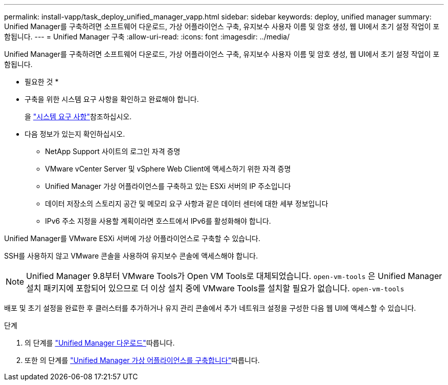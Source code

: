 ---
permalink: install-vapp/task_deploy_unified_manager_vapp.html 
sidebar: sidebar 
keywords: deploy, unified manager 
summary: Unified Manager를 구축하려면 소프트웨어 다운로드, 가상 어플라이언스 구축, 유지보수 사용자 이름 및 암호 생성, 웹 UI에서 초기 설정 작업이 포함됩니다. 
---
= Unified Manager 구축
:allow-uri-read: 
:icons: font
:imagesdir: ../media/


[role="lead"]
Unified Manager를 구축하려면 소프트웨어 다운로드, 가상 어플라이언스 구축, 유지보수 사용자 이름 및 암호 생성, 웹 UI에서 초기 설정 작업이 포함됩니다.

* 필요한 것 *

* 구축을 위한 시스템 요구 사항을 확인하고 완료해야 합니다.
+
을 link:concept_requirements_for_installing_unified_manager.html["시스템 요구 사항"]참조하십시오.

* 다음 정보가 있는지 확인하십시오.
+
** NetApp Support 사이트의 로그인 자격 증명
** VMware vCenter Server 및 vSphere Web Client에 액세스하기 위한 자격 증명
** Unified Manager 가상 어플라이언스를 구축하고 있는 ESXi 서버의 IP 주소입니다
** 데이터 저장소의 스토리지 공간 및 메모리 요구 사항과 같은 데이터 센터에 대한 세부 정보입니다
** IPv6 주소 지정을 사용할 계획이라면 호스트에서 IPv6를 활성화해야 합니다.




Unified Manager를 VMware ESXi 서버에 가상 어플라이언스로 구축할 수 있습니다.

SSH를 사용하지 않고 VMware 콘솔을 사용하여 유지보수 콘솔에 액세스해야 합니다.

[NOTE]
====
Unified Manager 9.8부터 VMware Tools가 Open VM Tools로 대체되었습니다. `open-vm-tools` 은 Unified Manager 설치 패키지에 포함되어 있으므로 더 이상 설치 중에 VMware Tools를 설치할 필요가 없습니다. `open-vm-tools`

====
배포 및 초기 설정을 완료한 후 클러스터를 추가하거나 유지 관리 콘솔에서 추가 네트워크 설정을 구성한 다음 웹 UI에 액세스할 수 있습니다.

.단계
. 의 단계를 link:task_download_unified_manager_ova_file.html["Unified Manager 다운로드"]따릅니다.
. 또한 의 단계를 link:task_deploy_unified_manager_virtual_appliance_vapp.html["Unified Manager 가상 어플라이언스를 구축합니다"]따릅니다.

